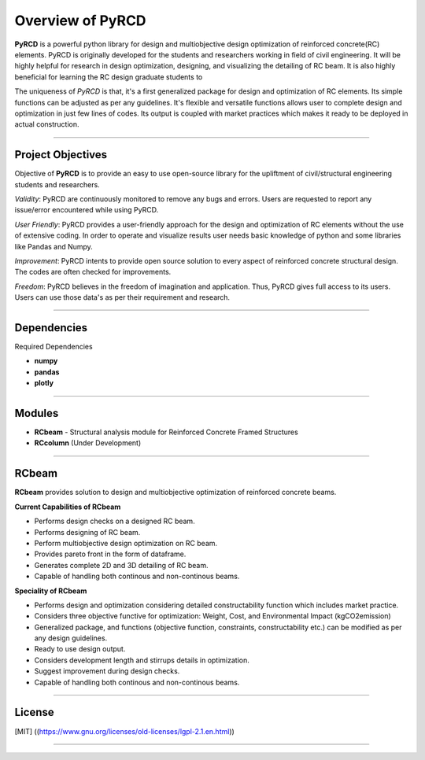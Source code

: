 Overview of PyRCD
====================

**PyRCD** is a powerful python library for design and multiobjective design optimization of reinforced concrete(RC) elements. PyRCD is originally developed for the students and researchers working in field of civil engineering. It will be highly helpful for research in design optimization, designing, and visualizing the detailing of RC beam. It is also highly beneficial for learning the RC design graduate students to 

The uniqueness of *PyRCD* is that, it's a first generalized package for design and optimization of RC elements. Its simple functions can be adjusted as per any guidelines. It's flexible and versatile functions allows user to complete design and optimization in just few lines of codes. Its output is coupled with market practices which makes it ready to be deployed in actual construction. 

-------------------

Project Objectives
-------------------
Objective of **PyRCD** is to provide an easy to use open-source library for the upliftment of civil/structural engineering students and researchers.

*Validity*: PyRCD are continuously monitored to remove any bugs and errors. Users are requested to report any issue/error encountered while using PyRCD.

*User Friendly*: PyRCD provides a user-friendly approach for the design and optimization of RC elements without the use of extensive coding. In order to operate and visualize results user needs basic knowledge of python and some libraries like Pandas and Numpy.

*Improvement*: PyRCD intents to provide open source solution to every aspect of reinforced concrete structural design. The codes are often checked for improvements.

*Freedom*: PyRCD believes in the freedom of imagination and application. Thus, PyRCD gives full access to its users. Users can use those data's as per their requirement and research.

----------------

Dependencies
----------------
Required Dependencies

* **numpy**
* **pandas**
* **plotly**

------------------------------------------------------

Modules 
------------------------------------------------------
* **RCbeam** - Structural analysis module for Reinforced Concrete Framed Structures 
* **RCcolumn** (Under Development)


----------------

RCbeam
----------------
**RCbeam** provides solution to design and multiobjective optimization of reinforced concrete beams.

**Current Capabilities of RCbeam**

* Performs design checks on a designed RC beam.
* Performs designing of RC beam. 
* Perform multiobjective design optimization on RC beam.
* Provides pareto front in the form of dataframe. 
* Generates complete 2D and 3D detailing of RC beam. 
* Capable of handling both continous and non-continous beams.

**Speciality of RCbeam**

* Performs design and optimization considering detailed constructability function which includes market practice.
* Considers three objective functive for optimization: Weight, Cost, and Environmental Impact (kgCO2emission) 
* Generalized package, and functions (objective function, constraints, constructability etc.) can be modified as per any design guidelines. 
* Ready to use design output.
* Considers development length and stirrups details in optimization.
* Suggest improvement during design checks.
* Capable of handling both continous and non-continous beams.

----------------------------------------------------------

License
--------

[MIT] 
((https://www.gnu.org/licenses/old-licenses/lgpl-2.1.en.html))

----------------------------------------------------------

